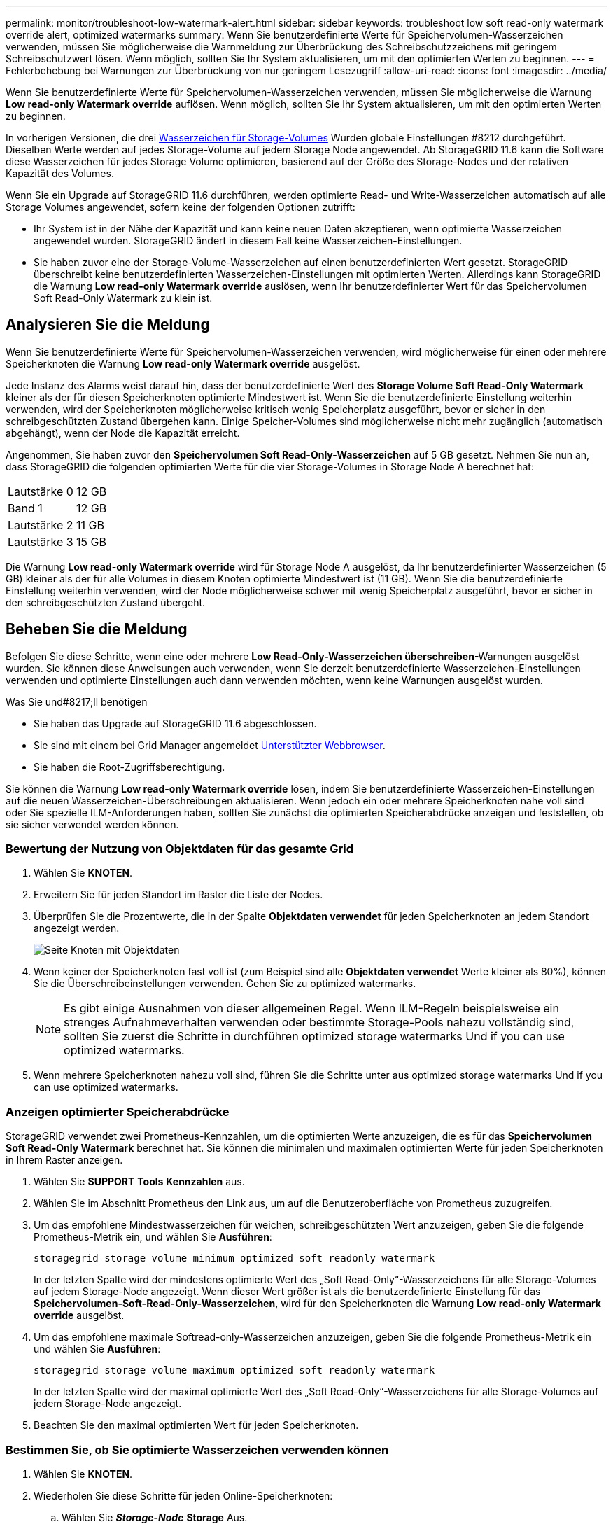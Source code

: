 ---
permalink: monitor/troubleshoot-low-watermark-alert.html 
sidebar: sidebar 
keywords: troubleshoot low soft read-only watermark override alert, optimized watermarks 
summary: Wenn Sie benutzerdefinierte Werte für Speichervolumen-Wasserzeichen verwenden, müssen Sie möglicherweise die Warnmeldung zur Überbrückung des Schreibschutzzeichens mit geringem Schreibschutzwert lösen. Wenn möglich, sollten Sie Ihr System aktualisieren, um mit den optimierten Werten zu beginnen. 
---
= Fehlerbehebung bei Warnungen zur Überbrückung von nur geringem Lesezugriff
:allow-uri-read: 
:icons: font
:imagesdir: ../media/


[role="lead"]
Wenn Sie benutzerdefinierte Werte für Speichervolumen-Wasserzeichen verwenden, müssen Sie möglicherweise die Warnung *Low read-only Watermark override* auflösen. Wenn möglich, sollten Sie Ihr System aktualisieren, um mit den optimierten Werten zu beginnen.

In vorherigen Versionen, die drei xref:../admin/what-storage-volume-watermarks-are.adoc[Wasserzeichen für Storage-Volumes] Wurden globale Einstellungen #8212 durchgeführt. Dieselben Werte werden auf jedes Storage-Volume auf jedem Storage Node angewendet. Ab StorageGRID 11.6 kann die Software diese Wasserzeichen für jedes Storage Volume optimieren, basierend auf der Größe des Storage-Nodes und der relativen Kapazität des Volumes.

Wenn Sie ein Upgrade auf StorageGRID 11.6 durchführen, werden optimierte Read- und Write-Wasserzeichen automatisch auf alle Storage Volumes angewendet, sofern keine der folgenden Optionen zutrifft:

* Ihr System ist in der Nähe der Kapazität und kann keine neuen Daten akzeptieren, wenn optimierte Wasserzeichen angewendet wurden. StorageGRID ändert in diesem Fall keine Wasserzeichen-Einstellungen.
* Sie haben zuvor eine der Storage-Volume-Wasserzeichen auf einen benutzerdefinierten Wert gesetzt. StorageGRID überschreibt keine benutzerdefinierten Wasserzeichen-Einstellungen mit optimierten Werten. Allerdings kann StorageGRID die Warnung *Low read-only Watermark override* auslösen, wenn Ihr benutzerdefinierter Wert für das Speichervolumen Soft Read-Only Watermark zu klein ist.




== Analysieren Sie die Meldung

Wenn Sie benutzerdefinierte Werte für Speichervolumen-Wasserzeichen verwenden, wird möglicherweise für einen oder mehrere Speicherknoten die Warnung *Low read-only Watermark override* ausgelöst.

Jede Instanz des Alarms weist darauf hin, dass der benutzerdefinierte Wert des *Storage Volume Soft Read-Only Watermark* kleiner als der für diesen Speicherknoten optimierte Mindestwert ist. Wenn Sie die benutzerdefinierte Einstellung weiterhin verwenden, wird der Speicherknoten möglicherweise kritisch wenig Speicherplatz ausgeführt, bevor er sicher in den schreibgeschützten Zustand übergehen kann. Einige Speicher-Volumes sind möglicherweise nicht mehr zugänglich (automatisch abgehängt), wenn der Node die Kapazität erreicht.

Angenommen, Sie haben zuvor den *Speichervolumen Soft Read-Only-Wasserzeichen* auf 5 GB gesetzt. Nehmen Sie nun an, dass StorageGRID die folgenden optimierten Werte für die vier Storage-Volumes in Storage Node A berechnet hat:

[cols="1a,1a"]
|===


 a| 
Lautstärke 0
 a| 
12 GB



 a| 
Band 1
 a| 
12 GB



 a| 
Lautstärke 2
 a| 
11 GB



 a| 
Lautstärke 3
 a| 
15 GB

|===
Die Warnung *Low read-only Watermark override* wird für Storage Node A ausgelöst, da Ihr benutzerdefinierter Wasserzeichen (5 GB) kleiner als der für alle Volumes in diesem Knoten optimierte Mindestwert ist (11 GB). Wenn Sie die benutzerdefinierte Einstellung weiterhin verwenden, wird der Node möglicherweise schwer mit wenig Speicherplatz ausgeführt, bevor er sicher in den schreibgeschützten Zustand übergeht.



== Beheben Sie die Meldung

Befolgen Sie diese Schritte, wenn eine oder mehrere *Low Read-Only-Wasserzeichen überschreiben*-Warnungen ausgelöst wurden. Sie können diese Anweisungen auch verwenden, wenn Sie derzeit benutzerdefinierte Wasserzeichen-Einstellungen verwenden und optimierte Einstellungen auch dann verwenden möchten, wenn keine Warnungen ausgelöst wurden.

.Was Sie und#8217;ll benötigen
* Sie haben das Upgrade auf StorageGRID 11.6 abgeschlossen.
* Sie sind mit einem bei Grid Manager angemeldet xref:../admin/web-browser-requirements.adoc[Unterstützter Webbrowser].
* Sie haben die Root-Zugriffsberechtigung.


Sie können die Warnung *Low read-only Watermark override* lösen, indem Sie benutzerdefinierte Wasserzeichen-Einstellungen auf die neuen Wasserzeichen-Überschreibungen aktualisieren. Wenn jedoch ein oder mehrere Speicherknoten nahe voll sind oder Sie spezielle ILM-Anforderungen haben, sollten Sie zunächst die optimierten Speicherabdrücke anzeigen und feststellen, ob sie sicher verwendet werden können.



=== Bewertung der Nutzung von Objektdaten für das gesamte Grid

. Wählen Sie *KNOTEN*.
. Erweitern Sie für jeden Standort im Raster die Liste der Nodes.
. Überprüfen Sie die Prozentwerte, die in der Spalte *Objektdaten verwendet* für jeden Speicherknoten an jedem Standort angezeigt werden.
+
image::../media/nodes_page_object_data_used_with_alert.png[Seite Knoten mit Objektdaten, die für 3 SNS verwendet werden]

. Wenn keiner der Speicherknoten fast voll ist (zum Beispiel sind alle *Objektdaten verwendet* Werte kleiner als 80%), können Sie die Überschreibeinstellungen verwenden. Gehen Sie zu  optimized watermarks.
+

NOTE: Es gibt einige Ausnahmen von dieser allgemeinen Regel. Wenn ILM-Regeln beispielsweise ein strenges Aufnahmeverhalten verwenden oder bestimmte Storage-Pools nahezu vollständig sind, sollten Sie zuerst die Schritte in durchführen  optimized storage watermarks Und  if you can use optimized watermarks.

. Wenn mehrere Speicherknoten nahezu voll sind, führen Sie die Schritte unter aus  optimized storage watermarks Und  if you can use optimized watermarks.




=== Anzeigen optimierter Speicherabdrücke

StorageGRID verwendet zwei Prometheus-Kennzahlen, um die optimierten Werte anzuzeigen, die es für das *Speichervolumen Soft Read-Only Watermark* berechnet hat. Sie können die minimalen und maximalen optimierten Werte für jeden Speicherknoten in Ihrem Raster anzeigen.

. Wählen Sie *SUPPORT* *Tools* *Kennzahlen* aus.
. Wählen Sie im Abschnitt Prometheus den Link aus, um auf die Benutzeroberfläche von Prometheus zuzugreifen.
. Um das empfohlene Mindestwasserzeichen für weichen, schreibgeschützten Wert anzuzeigen, geben Sie die folgende Prometheus-Metrik ein, und wählen Sie *Ausführen*:
+
`storagegrid_storage_volume_minimum_optimized_soft_readonly_watermark`

+
In der letzten Spalte wird der mindestens optimierte Wert des „Soft Read-Only“-Wasserzeichens für alle Storage-Volumes auf jedem Storage-Node angezeigt. Wenn dieser Wert größer ist als die benutzerdefinierte Einstellung für das *Speichervolumen-Soft-Read-Only-Wasserzeichen*, wird für den Speicherknoten die Warnung *Low read-only Watermark override* ausgelöst.

. Um das empfohlene maximale Softread-only-Wasserzeichen anzuzeigen, geben Sie die folgende Prometheus-Metrik ein und wählen Sie *Ausführen*:
+
`storagegrid_storage_volume_maximum_optimized_soft_readonly_watermark`

+
In der letzten Spalte wird der maximal optimierte Wert des „Soft Read-Only“-Wasserzeichens für alle Storage-Volumes auf jedem Storage-Node angezeigt.

. [[Maximum_optimized_value]]Beachten Sie den maximal optimierten Wert für jeden Speicherknoten.




=== Bestimmen Sie, ob Sie optimierte Wasserzeichen verwenden können

. Wählen Sie *KNOTEN*.
. Wiederholen Sie diese Schritte für jeden Online-Speicherknoten:
+
.. Wählen Sie *_Storage-Node_* *Storage* Aus.
.. Scrollen Sie nach unten zur Tabelle „Objektspeichern“.
.. Vergleichen Sie den *verfügbaren*-Wert für jeden Objektspeicher (Volumen) mit dem für diesen Speicherknoten angegebenen maximalen optimierten Wasserzeichen.


. Wenn mindestens ein Volume auf jedem Online-Speicherknoten mehr Speicherplatz als das maximal optimierte Wasserzeichen für diesen Knoten hat, gehen Sie zu  optimized watermarks Um die optimierten Wasserzeichen zu verwenden.
+
Andernfalls xref:../expand/index.adoc[Erweitern Sie Ihr Raster] So bald wie möglich. Fügen Sie einem vorhandenen Node entweder Storage Volumes hinzu oder fügen Sie neue Storage-Nodes hinzu. Fahren Sie dann mit fort  optimized watermarks Zum Aktualisieren der Einstellungen für Wasserzeichen.

. Wenn Sie mit der Verwendung benutzerdefinierter Werte für die Speichervolumen-Wasserzeichen fortfahren müssen, xref:../monitor/silencing-alert-notifications.adoc[Stille] Oder xref:../monitor/disabling-alert-rules.adoc[Deaktivieren] Die Warnung * Low read-only Watermark override*.
+

NOTE: Auf jedes Storage Volume auf jedem Storage Node werden dieselben benutzerdefinierten Werte angewendet. Die Verwendung kleinerer Werte als empfohlen für Speichervolumen-Wasserzeichen kann dazu führen, dass einige Speicher-Volumes nicht mehr zugänglich sind (automatisch abgehängt), wenn der Node die Kapazität erreicht.





=== Verwenden Sie optimierte Wasserzeichen

. Gehen Sie zu *KONFIGURATION* *System* *Speicheroptionen*.
. Wählen Sie im Menü Speicheroptionen die Option *Konfiguration* aus.
. Ändern Sie alle drei Wasserzeichen-Überschreibungen auf 0.
. Wählen Sie *Änderungen Anwenden*.


Für jedes Storage Volume gelten nun optimierte Wasserzeichen, basierend auf der Größe des Storage Nodes und der relativen Kapazität des Volumes.

image::../media/storage-volume-watermark-overrides.png[Überschreibungen auf dem Storage-Volume]
